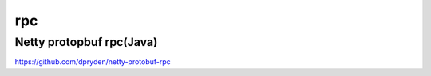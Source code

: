 rpc
===================

Netty protopbuf rpc(Java)
--------------------------
https://github.com/dpryden/netty-protobuf-rpc

